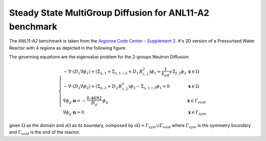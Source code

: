 Steady State MultiGroup Diffusion for ANL11-A2 benchmark
=========================================================

The ANL11-A2 benchmark is taken from the `Argonne Code Center - Supplement 2 <https://www.osti.gov/biblio/12030251>`_.
It's 2D version of a Pressurised Water Reactor with 4 regions as depicted in the following figure.

.. image:: ../images/Tutorials/anl11a2_regions.png
  :width: 750
  :alt: anl11a2_regions
  :align: center

The governing equations are the eigenvalue problem for the 2-groups Neutron Diffusion:

.. math::
    \left\{
        \begin{array}{ll}
        -\nabla\cdot \left(D_1\nabla \phi_1 \right)+(\Sigma_{a,1}+\Sigma_{s,1\rightarrow 2} + D_1\,B_{z,1}^2)\phi_1 =\frac{1}{k_{eff}}\nu\Sigma_{f,2}\phi_2 & \mathbf{x}\in\Omega\\
        -\nabla\cdot \left(D_2\nabla \phi_2 \right)+(\Sigma_{a,2}+D_2\,B_{z,2}^2) \phi_2 - \Sigma_{s,1\rightarrow 2}\phi_1=0 & \mathbf{x}\in\Omega\\
        \nabla \phi_g\cdot  \mathbf{n} = -\frac{0.4692}{D_g}\,\phi_g & \mathbf{x}\in\Gamma_{void} \\
        \nabla \phi_g\cdot  \mathbf{n} = 0 & \mathbf{x}\in\Gamma_{sym}
        \end{array}
    \right.

given :math:`\Omega` as the domain and :math:`\partial\Omega` as its boundary, composed by :math:`\partial\Omega = \Gamma_{sym}\cup\Gamma_{void}` where :math:`\Gamma_{sym}` is the symmetry boundary and :math:`\Gamma_{void}` is the end of the reactor.
